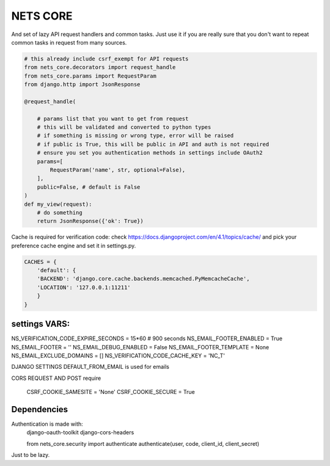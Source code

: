 =========
NETS CORE
=========

And set of lazy API request handlers and common tasks. 
Just use it if you are really sure that you don't want to 
repeat common tasks in request from many sources.


.. code-block:: python

    # this already include csrf_exempt for API requests
    from nets_core.decorators import request_handle
    from nets_core.params import RequestParam
    from django.http import JsonResponse

    @request_handle(

        # params list that you want to get from request
        # this will be validated and converted to python types
        # if something is missing or wrong type, error will be raised
        # if public is True, this will be public in API and auth is not required
        # ensure you set you authentication methods in settings include OAuth2
        params=[
            RequestParam('name', str, optional=False),
        ],
        public=False, # default is False
    )
    def my_view(request):
        # do something
        return JsonResponse({'ok': True})
        

Cache is required for verification code:
check https://docs.djangoproject.com/en/4.1/topics/cache/ and pick your preference 
cache engine and set it in settings.py.

.. code-block:: python

    CACHES = {
        'default': {
        'BACKEND': 'django.core.cache.backends.memcached.PyMemcacheCache',
        'LOCATION': '127.0.0.1:11211'
        }
    }


settings VARS:
______________


NS_VERIFICATION_CODE_EXPIRE_SECONDS = 15*60 # 900 seconds
NS_EMAIL_FOOTER_ENABLED = True 
NS_EMAIL_FOOTER = ''
NS_EMAIL_DEBUG_ENABLED = False
NS_EMAIL_FOOTER_TEMPLATE = None
NS_EMAIL_EXCLUDE_DOMAINS = []
NS_VERIFICATION_CODE_CACHE_KEY = 'NC_T'

DJANGO SETTINGS
DEFAULT_FROM_EMAIL is used for emails

CORS REQUEST AND POST require

    CSRF_COOKIE_SAMESITE = 'None'
    CSRF_COOKIE_SECURE = True

Dependencies
____________

Authentication is made with:
    django-oauth-toolkit
    django-cors-headers

    from nets_core.security import authenticate
    authenticate(user, code, client_id, client_secret)

Just to be lazy.
